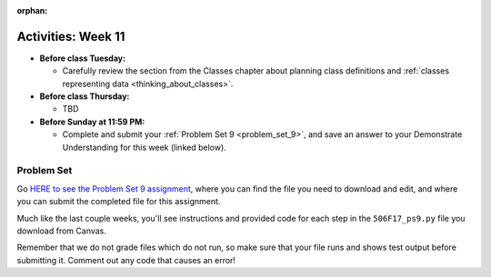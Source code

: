 :orphan:

..  Copyright (C) Jackie Cohen.  Permission is granted to copy, distribute
    and/or modify this document under the terms of the GNU Free Documentation
    License, Version 1.3 or any later version published by the Free Software
    Foundation; with Invariant Sections being Forward, Prefaces, and
    Contributor List, no Front-Cover Texts, and no Back-Cover Texts.  A copy of
    the license is included in the section entitled "GNU Free Documentation
    License".

Activities: Week 11
===================

* **Before class Tuesday:**

  * Carefully review the section from the Classes chapter about planning class definitions and :ref:`classes representing data <thinking_about_classes>`.


* **Before class Thursday:**

  * TBD

* **Before Sunday at 11:59 PM:**

  * Complete and submit your :ref:`Problem Set 9 <problem_set_9>`, and save an answer to your Demonstrate Understanding for this week (linked below).

.. _problem_set_9:

Problem Set
-----------

Go `HERE to see the Problem Set 9 assignment <updatelink.com>`_, where you can find the file you need to download and edit, and where you can submit the completed file for this assignment.

Much like the last couple weeks, you'll see instructions and provided code for each step in the ``506F17_ps9.py`` file you download from Canvas.

Remember that we do not grade files which do not run, so make sure that your file runs and shows test output before submitting it. Comment out any code that causes an error!
